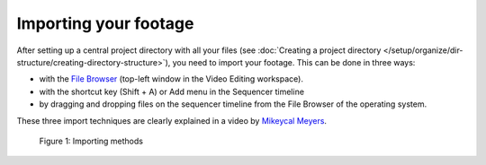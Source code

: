 **********************
Importing your footage
**********************

After setting up a central project directory with all your files (see :doc:`Creating a project directory </setup/organize/dir-structure/creating-directory-structure>`), you need to import your footage. This can be done in three ways:

- with the `File Browser <https://docs.blender.org/manual/en/dev/editors/file_browser.html>`_ (top-left window in the Video Editing workspace).
- with the shortcut key (Shift + A) or Add menu in the Sequencer timeline
- by dragging and dropping files on the sequencer timeline from the File Browser of the operating system.

These three import techniques are clearly explained in a video by `Mikeycal Meyers <https://www.youtube.com/watch?v=zslAZxC29rk>`_.


.. figure:: /setup/organize/importing/img/importing-methods.gif
     :alt: Importing methods

     Figure 1: Importing methods

.. raw:: html

    <object data="/_static/include/importing-methods.svg" type="image/svg+xml"></object>

